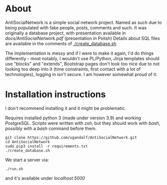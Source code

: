 * About
AntiSocialNetwork is a simple social network project.
Named as such due to being populated with fake people, posts, comments and such.
It was originally a database project, with presentation available in [[docs/AntiSocialNetwork.pdf]] (presentation in Polish)
Details about SQL files are available in the comments of [[./create_database.sh]]

The implementation is messy and if I were to make it again, I'd do things differently - most notably, I wouldn't use PL/Python, Jinja templates should use "blocks" and "extends", Bootstrap pages don't look too nice due to not looking too deep into it (time constraints, first contact with a lot of technologies), logging in isn't secure. I am however somewhat proud of it.

* Installation instructions
I don't recommend installing it and it might be problematic.

Requires installed python 3 (made under version 3.9) and working PostgreSQL.
Scripts were written with /zsh/, but they should work with /bash/, possibly with a /bash/ command before them.  

#+begin_src shell
git clone https://github.com/ugandalf/AntiSocialNetwork.git
cd AntiSocialNetwork
sudo pip3 install -r requirements.txt
./create_database.sh
#+end_src

We start a server via:

#+begin_src shell
./run.sh
#+end_src

and it's available under /localhost:5000/
